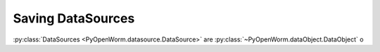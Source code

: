 .. _datasource_saving:

Saving DataSources
==================

:py:class:`DataSources <PyOpenWorm.datasource.DataSource>` are
:py:class:`~PyOpenWorm.dataObject.DataObject` o
